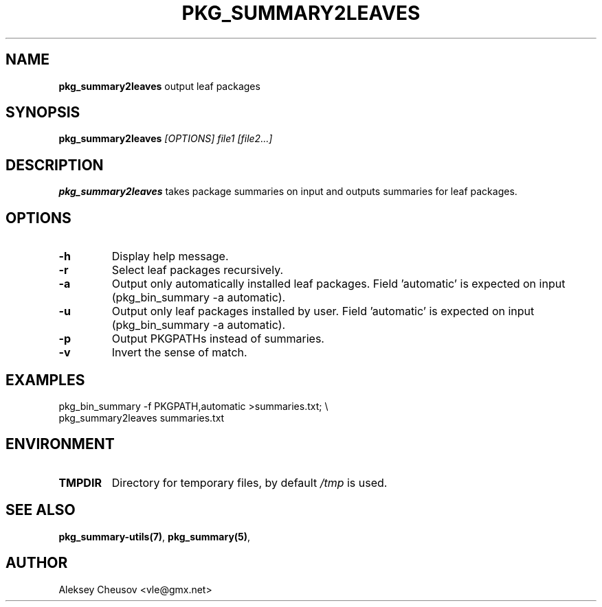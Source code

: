 .\"	$NetBSD$
.\"
.\" Copyright (c) 2010-2023 by Aleksey Cheusov (vle@gmx.net)
.\" Absolutely no warranty.
.\"
.\" ------------------------------------------------------------------
.de VB \" Verbatim Begin
.ft CW
.nf
.ne \\$1
..
.de VE \" Verbatim End
.ft R
.fi
..
.\" ------------------------------------------------------------------
.TH PKG_SUMMARY2LEAVES 1 "Nov 26, 2023" "" ""
.SH NAME
.B pkg_summary2leaves
output leaf packages
.SH SYNOPSIS
.BI pkg_summary2leaves " [OPTIONS] file1 [file2...]"
.SH DESCRIPTION
.B pkg_summary2leaves
takes package summaries on input
and outputs summaries for leaf packages.
.SH OPTIONS
.TP
.B "-h"
Display help message.
.TP
.B "-r"
Select leaf packages recursively.
.TP
.B "-a"
Output only automatically installed leaf packages.
Field 'automatic' is expected on input (pkg_bin_summary -a automatic).
.TP
.B "-u"
Output only leaf packages installed by user.
Field 'automatic' is expected on input (pkg_bin_summary -a automatic).
.TP
.B "-p"
Output PKGPATHs instead of summaries.
.TP
.B "-v"
Invert the sense of match.
.SH EXAMPLES
.VB
   pkg_bin_summary -f PKGPATH,automatic >summaries.txt; \\
   pkg_summary2leaves summaries.txt
.VE
.SH ENVIRONMENT
.TP
.B TMPDIR
Directory for temporary files, by default
.I /tmp
is used.
.SH SEE ALSO
.BR pkg_summary-utils(7) ,
.BR pkg_summary(5) ,
.SH AUTHOR
Aleksey Cheusov <vle@gmx.net>
